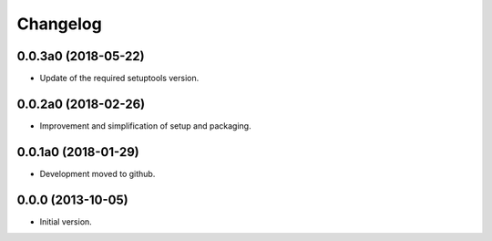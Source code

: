 Changelog
=========

0.0.3a0 (2018-05-22)
--------------------
- Update of the required setuptools version.

0.0.2a0 (2018-02-26)
--------------------
- Improvement and simplification of setup and packaging.

0.0.1a0 (2018-01-29)
--------------------
- Development moved to github.

0.0.0 (2013-10-05)
------------------
- Initial version.
